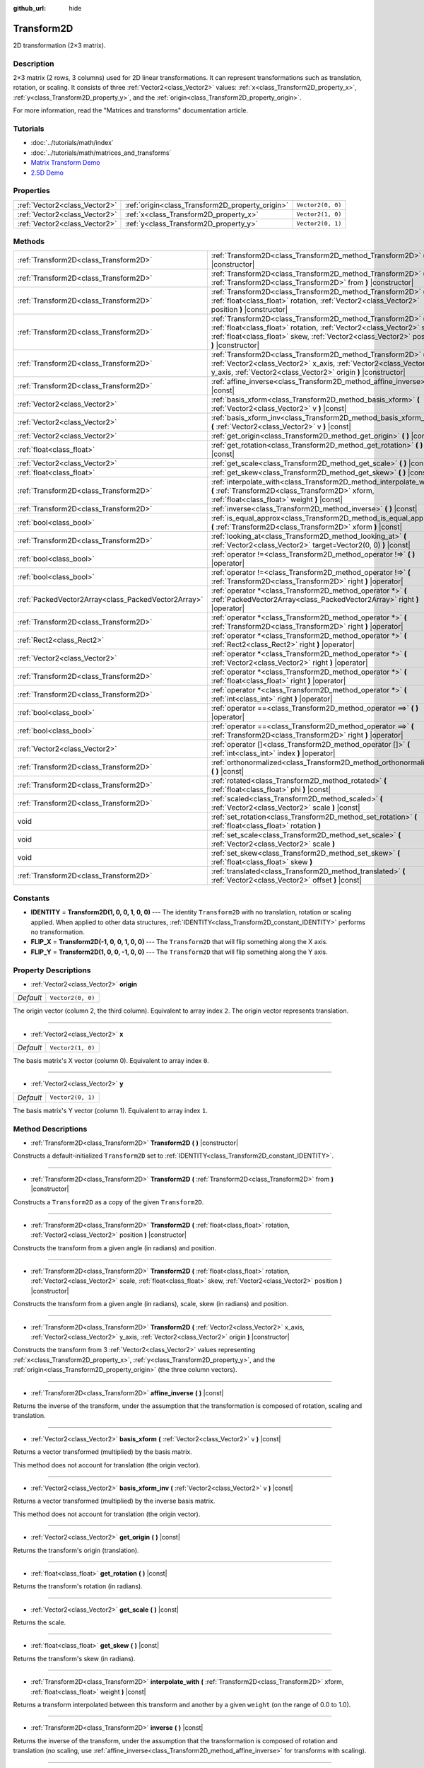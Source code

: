 :github_url: hide

.. Generated automatically by doc/tools/makerst.py in Godot's source tree.
.. DO NOT EDIT THIS FILE, but the Transform2D.xml source instead.
.. The source is found in doc/classes or modules/<name>/doc_classes.

.. _class_Transform2D:

Transform2D
===========

2D transformation (2×3 matrix).

Description
-----------

2×3 matrix (2 rows, 3 columns) used for 2D linear transformations. It can represent transformations such as translation, rotation, or scaling. It consists of three :ref:`Vector2<class_Vector2>` values: :ref:`x<class_Transform2D_property_x>`, :ref:`y<class_Transform2D_property_y>`, and the :ref:`origin<class_Transform2D_property_origin>`.

For more information, read the "Matrices and transforms" documentation article.

Tutorials
---------

- :doc:`../tutorials/math/index`

- :doc:`../tutorials/math/matrices_and_transforms`

- `Matrix Transform Demo <https://godotengine.org/asset-library/asset/584>`_

- `2.5D Demo <https://godotengine.org/asset-library/asset/583>`_

Properties
----------

+-------------------------------+--------------------------------------------------+-------------------+
| :ref:`Vector2<class_Vector2>` | :ref:`origin<class_Transform2D_property_origin>` | ``Vector2(0, 0)`` |
+-------------------------------+--------------------------------------------------+-------------------+
| :ref:`Vector2<class_Vector2>` | :ref:`x<class_Transform2D_property_x>`           | ``Vector2(1, 0)`` |
+-------------------------------+--------------------------------------------------+-------------------+
| :ref:`Vector2<class_Vector2>` | :ref:`y<class_Transform2D_property_y>`           | ``Vector2(0, 1)`` |
+-------------------------------+--------------------------------------------------+-------------------+

Methods
-------

+-----------------------------------------------------+------------------------------------------------------------------------------------------------------------------------------------------------------------------------------------------------------------------------------------+
| :ref:`Transform2D<class_Transform2D>`               | :ref:`Transform2D<class_Transform2D_method_Transform2D>` **(** **)** |constructor|                                                                                                                                                 |
+-----------------------------------------------------+------------------------------------------------------------------------------------------------------------------------------------------------------------------------------------------------------------------------------------+
| :ref:`Transform2D<class_Transform2D>`               | :ref:`Transform2D<class_Transform2D_method_Transform2D>` **(** :ref:`Transform2D<class_Transform2D>` from **)** |constructor|                                                                                                      |
+-----------------------------------------------------+------------------------------------------------------------------------------------------------------------------------------------------------------------------------------------------------------------------------------------+
| :ref:`Transform2D<class_Transform2D>`               | :ref:`Transform2D<class_Transform2D_method_Transform2D>` **(** :ref:`float<class_float>` rotation, :ref:`Vector2<class_Vector2>` position **)** |constructor|                                                                      |
+-----------------------------------------------------+------------------------------------------------------------------------------------------------------------------------------------------------------------------------------------------------------------------------------------+
| :ref:`Transform2D<class_Transform2D>`               | :ref:`Transform2D<class_Transform2D_method_Transform2D>` **(** :ref:`float<class_float>` rotation, :ref:`Vector2<class_Vector2>` scale, :ref:`float<class_float>` skew, :ref:`Vector2<class_Vector2>` position **)** |constructor| |
+-----------------------------------------------------+------------------------------------------------------------------------------------------------------------------------------------------------------------------------------------------------------------------------------------+
| :ref:`Transform2D<class_Transform2D>`               | :ref:`Transform2D<class_Transform2D_method_Transform2D>` **(** :ref:`Vector2<class_Vector2>` x_axis, :ref:`Vector2<class_Vector2>` y_axis, :ref:`Vector2<class_Vector2>` origin **)** |constructor|                                |
+-----------------------------------------------------+------------------------------------------------------------------------------------------------------------------------------------------------------------------------------------------------------------------------------------+
| :ref:`Transform2D<class_Transform2D>`               | :ref:`affine_inverse<class_Transform2D_method_affine_inverse>` **(** **)** |const|                                                                                                                                                 |
+-----------------------------------------------------+------------------------------------------------------------------------------------------------------------------------------------------------------------------------------------------------------------------------------------+
| :ref:`Vector2<class_Vector2>`                       | :ref:`basis_xform<class_Transform2D_method_basis_xform>` **(** :ref:`Vector2<class_Vector2>` v **)** |const|                                                                                                                       |
+-----------------------------------------------------+------------------------------------------------------------------------------------------------------------------------------------------------------------------------------------------------------------------------------------+
| :ref:`Vector2<class_Vector2>`                       | :ref:`basis_xform_inv<class_Transform2D_method_basis_xform_inv>` **(** :ref:`Vector2<class_Vector2>` v **)** |const|                                                                                                               |
+-----------------------------------------------------+------------------------------------------------------------------------------------------------------------------------------------------------------------------------------------------------------------------------------------+
| :ref:`Vector2<class_Vector2>`                       | :ref:`get_origin<class_Transform2D_method_get_origin>` **(** **)** |const|                                                                                                                                                         |
+-----------------------------------------------------+------------------------------------------------------------------------------------------------------------------------------------------------------------------------------------------------------------------------------------+
| :ref:`float<class_float>`                           | :ref:`get_rotation<class_Transform2D_method_get_rotation>` **(** **)** |const|                                                                                                                                                     |
+-----------------------------------------------------+------------------------------------------------------------------------------------------------------------------------------------------------------------------------------------------------------------------------------------+
| :ref:`Vector2<class_Vector2>`                       | :ref:`get_scale<class_Transform2D_method_get_scale>` **(** **)** |const|                                                                                                                                                           |
+-----------------------------------------------------+------------------------------------------------------------------------------------------------------------------------------------------------------------------------------------------------------------------------------------+
| :ref:`float<class_float>`                           | :ref:`get_skew<class_Transform2D_method_get_skew>` **(** **)** |const|                                                                                                                                                             |
+-----------------------------------------------------+------------------------------------------------------------------------------------------------------------------------------------------------------------------------------------------------------------------------------------+
| :ref:`Transform2D<class_Transform2D>`               | :ref:`interpolate_with<class_Transform2D_method_interpolate_with>` **(** :ref:`Transform2D<class_Transform2D>` xform, :ref:`float<class_float>` weight **)** |const|                                                               |
+-----------------------------------------------------+------------------------------------------------------------------------------------------------------------------------------------------------------------------------------------------------------------------------------------+
| :ref:`Transform2D<class_Transform2D>`               | :ref:`inverse<class_Transform2D_method_inverse>` **(** **)** |const|                                                                                                                                                               |
+-----------------------------------------------------+------------------------------------------------------------------------------------------------------------------------------------------------------------------------------------------------------------------------------------+
| :ref:`bool<class_bool>`                             | :ref:`is_equal_approx<class_Transform2D_method_is_equal_approx>` **(** :ref:`Transform2D<class_Transform2D>` xform **)** |const|                                                                                                   |
+-----------------------------------------------------+------------------------------------------------------------------------------------------------------------------------------------------------------------------------------------------------------------------------------------+
| :ref:`Transform2D<class_Transform2D>`               | :ref:`looking_at<class_Transform2D_method_looking_at>` **(** :ref:`Vector2<class_Vector2>` target=Vector2(0, 0) **)** |const|                                                                                                      |
+-----------------------------------------------------+------------------------------------------------------------------------------------------------------------------------------------------------------------------------------------------------------------------------------------+
| :ref:`bool<class_bool>`                             | :ref:`operator !=<class_Transform2D_method_operator !=>` **(** **)** |operator|                                                                                                                                                    |
+-----------------------------------------------------+------------------------------------------------------------------------------------------------------------------------------------------------------------------------------------------------------------------------------------+
| :ref:`bool<class_bool>`                             | :ref:`operator !=<class_Transform2D_method_operator !=>` **(** :ref:`Transform2D<class_Transform2D>` right **)** |operator|                                                                                                        |
+-----------------------------------------------------+------------------------------------------------------------------------------------------------------------------------------------------------------------------------------------------------------------------------------------+
| :ref:`PackedVector2Array<class_PackedVector2Array>` | :ref:`operator *<class_Transform2D_method_operator *>` **(** :ref:`PackedVector2Array<class_PackedVector2Array>` right **)** |operator|                                                                                            |
+-----------------------------------------------------+------------------------------------------------------------------------------------------------------------------------------------------------------------------------------------------------------------------------------------+
| :ref:`Transform2D<class_Transform2D>`               | :ref:`operator *<class_Transform2D_method_operator *>` **(** :ref:`Transform2D<class_Transform2D>` right **)** |operator|                                                                                                          |
+-----------------------------------------------------+------------------------------------------------------------------------------------------------------------------------------------------------------------------------------------------------------------------------------------+
| :ref:`Rect2<class_Rect2>`                           | :ref:`operator *<class_Transform2D_method_operator *>` **(** :ref:`Rect2<class_Rect2>` right **)** |operator|                                                                                                                      |
+-----------------------------------------------------+------------------------------------------------------------------------------------------------------------------------------------------------------------------------------------------------------------------------------------+
| :ref:`Vector2<class_Vector2>`                       | :ref:`operator *<class_Transform2D_method_operator *>` **(** :ref:`Vector2<class_Vector2>` right **)** |operator|                                                                                                                  |
+-----------------------------------------------------+------------------------------------------------------------------------------------------------------------------------------------------------------------------------------------------------------------------------------------+
| :ref:`Transform2D<class_Transform2D>`               | :ref:`operator *<class_Transform2D_method_operator *>` **(** :ref:`float<class_float>` right **)** |operator|                                                                                                                      |
+-----------------------------------------------------+------------------------------------------------------------------------------------------------------------------------------------------------------------------------------------------------------------------------------------+
| :ref:`Transform2D<class_Transform2D>`               | :ref:`operator *<class_Transform2D_method_operator *>` **(** :ref:`int<class_int>` right **)** |operator|                                                                                                                          |
+-----------------------------------------------------+------------------------------------------------------------------------------------------------------------------------------------------------------------------------------------------------------------------------------------+
| :ref:`bool<class_bool>`                             | :ref:`operator ==<class_Transform2D_method_operator ==>` **(** **)** |operator|                                                                                                                                                    |
+-----------------------------------------------------+------------------------------------------------------------------------------------------------------------------------------------------------------------------------------------------------------------------------------------+
| :ref:`bool<class_bool>`                             | :ref:`operator ==<class_Transform2D_method_operator ==>` **(** :ref:`Transform2D<class_Transform2D>` right **)** |operator|                                                                                                        |
+-----------------------------------------------------+------------------------------------------------------------------------------------------------------------------------------------------------------------------------------------------------------------------------------------+
| :ref:`Vector2<class_Vector2>`                       | :ref:`operator []<class_Transform2D_method_operator []>` **(** :ref:`int<class_int>` index **)** |operator|                                                                                                                        |
+-----------------------------------------------------+------------------------------------------------------------------------------------------------------------------------------------------------------------------------------------------------------------------------------------+
| :ref:`Transform2D<class_Transform2D>`               | :ref:`orthonormalized<class_Transform2D_method_orthonormalized>` **(** **)** |const|                                                                                                                                               |
+-----------------------------------------------------+------------------------------------------------------------------------------------------------------------------------------------------------------------------------------------------------------------------------------------+
| :ref:`Transform2D<class_Transform2D>`               | :ref:`rotated<class_Transform2D_method_rotated>` **(** :ref:`float<class_float>` phi **)** |const|                                                                                                                                 |
+-----------------------------------------------------+------------------------------------------------------------------------------------------------------------------------------------------------------------------------------------------------------------------------------------+
| :ref:`Transform2D<class_Transform2D>`               | :ref:`scaled<class_Transform2D_method_scaled>` **(** :ref:`Vector2<class_Vector2>` scale **)** |const|                                                                                                                             |
+-----------------------------------------------------+------------------------------------------------------------------------------------------------------------------------------------------------------------------------------------------------------------------------------------+
| void                                                | :ref:`set_rotation<class_Transform2D_method_set_rotation>` **(** :ref:`float<class_float>` rotation **)**                                                                                                                          |
+-----------------------------------------------------+------------------------------------------------------------------------------------------------------------------------------------------------------------------------------------------------------------------------------------+
| void                                                | :ref:`set_scale<class_Transform2D_method_set_scale>` **(** :ref:`Vector2<class_Vector2>` scale **)**                                                                                                                               |
+-----------------------------------------------------+------------------------------------------------------------------------------------------------------------------------------------------------------------------------------------------------------------------------------------+
| void                                                | :ref:`set_skew<class_Transform2D_method_set_skew>` **(** :ref:`float<class_float>` skew **)**                                                                                                                                      |
+-----------------------------------------------------+------------------------------------------------------------------------------------------------------------------------------------------------------------------------------------------------------------------------------------+
| :ref:`Transform2D<class_Transform2D>`               | :ref:`translated<class_Transform2D_method_translated>` **(** :ref:`Vector2<class_Vector2>` offset **)** |const|                                                                                                                    |
+-----------------------------------------------------+------------------------------------------------------------------------------------------------------------------------------------------------------------------------------------------------------------------------------------+

Constants
---------

.. _class_Transform2D_constant_IDENTITY:

.. _class_Transform2D_constant_FLIP_X:

.. _class_Transform2D_constant_FLIP_Y:

- **IDENTITY** = **Transform2D(1, 0, 0, 1, 0, 0)** --- The identity ``Transform2D`` with no translation, rotation or scaling applied. When applied to other data structures, :ref:`IDENTITY<class_Transform2D_constant_IDENTITY>` performs no transformation.

- **FLIP_X** = **Transform2D(-1, 0, 0, 1, 0, 0)** --- The ``Transform2D`` that will flip something along the X axis.

- **FLIP_Y** = **Transform2D(1, 0, 0, -1, 0, 0)** --- The ``Transform2D`` that will flip something along the Y axis.

Property Descriptions
---------------------

.. _class_Transform2D_property_origin:

- :ref:`Vector2<class_Vector2>` **origin**

+-----------+-------------------+
| *Default* | ``Vector2(0, 0)`` |
+-----------+-------------------+

The origin vector (column 2, the third column). Equivalent to array index ``2``. The origin vector represents translation.

----

.. _class_Transform2D_property_x:

- :ref:`Vector2<class_Vector2>` **x**

+-----------+-------------------+
| *Default* | ``Vector2(1, 0)`` |
+-----------+-------------------+

The basis matrix's X vector (column 0). Equivalent to array index ``0``.

----

.. _class_Transform2D_property_y:

- :ref:`Vector2<class_Vector2>` **y**

+-----------+-------------------+
| *Default* | ``Vector2(0, 1)`` |
+-----------+-------------------+

The basis matrix's Y vector (column 1). Equivalent to array index ``1``.

Method Descriptions
-------------------

.. _class_Transform2D_method_Transform2D:

- :ref:`Transform2D<class_Transform2D>` **Transform2D** **(** **)** |constructor|

Constructs a default-initialized ``Transform2D`` set to :ref:`IDENTITY<class_Transform2D_constant_IDENTITY>`.

----

- :ref:`Transform2D<class_Transform2D>` **Transform2D** **(** :ref:`Transform2D<class_Transform2D>` from **)** |constructor|

Constructs a ``Transform2D`` as a copy of the given ``Transform2D``.

----

- :ref:`Transform2D<class_Transform2D>` **Transform2D** **(** :ref:`float<class_float>` rotation, :ref:`Vector2<class_Vector2>` position **)** |constructor|

Constructs the transform from a given angle (in radians) and position.

----

- :ref:`Transform2D<class_Transform2D>` **Transform2D** **(** :ref:`float<class_float>` rotation, :ref:`Vector2<class_Vector2>` scale, :ref:`float<class_float>` skew, :ref:`Vector2<class_Vector2>` position **)** |constructor|

Constructs the transform from a given angle (in radians), scale, skew (in radians) and position.

----

- :ref:`Transform2D<class_Transform2D>` **Transform2D** **(** :ref:`Vector2<class_Vector2>` x_axis, :ref:`Vector2<class_Vector2>` y_axis, :ref:`Vector2<class_Vector2>` origin **)** |constructor|

Constructs the transform from 3 :ref:`Vector2<class_Vector2>` values representing :ref:`x<class_Transform2D_property_x>`, :ref:`y<class_Transform2D_property_y>`, and the :ref:`origin<class_Transform2D_property_origin>` (the three column vectors).

----

.. _class_Transform2D_method_affine_inverse:

- :ref:`Transform2D<class_Transform2D>` **affine_inverse** **(** **)** |const|

Returns the inverse of the transform, under the assumption that the transformation is composed of rotation, scaling and translation.

----

.. _class_Transform2D_method_basis_xform:

- :ref:`Vector2<class_Vector2>` **basis_xform** **(** :ref:`Vector2<class_Vector2>` v **)** |const|

Returns a vector transformed (multiplied) by the basis matrix.

This method does not account for translation (the origin vector).

----

.. _class_Transform2D_method_basis_xform_inv:

- :ref:`Vector2<class_Vector2>` **basis_xform_inv** **(** :ref:`Vector2<class_Vector2>` v **)** |const|

Returns a vector transformed (multiplied) by the inverse basis matrix.

This method does not account for translation (the origin vector).

----

.. _class_Transform2D_method_get_origin:

- :ref:`Vector2<class_Vector2>` **get_origin** **(** **)** |const|

Returns the transform's origin (translation).

----

.. _class_Transform2D_method_get_rotation:

- :ref:`float<class_float>` **get_rotation** **(** **)** |const|

Returns the transform's rotation (in radians).

----

.. _class_Transform2D_method_get_scale:

- :ref:`Vector2<class_Vector2>` **get_scale** **(** **)** |const|

Returns the scale.

----

.. _class_Transform2D_method_get_skew:

- :ref:`float<class_float>` **get_skew** **(** **)** |const|

Returns the transform's skew (in radians).

----

.. _class_Transform2D_method_interpolate_with:

- :ref:`Transform2D<class_Transform2D>` **interpolate_with** **(** :ref:`Transform2D<class_Transform2D>` xform, :ref:`float<class_float>` weight **)** |const|

Returns a transform interpolated between this transform and another by a given ``weight`` (on the range of 0.0 to 1.0).

----

.. _class_Transform2D_method_inverse:

- :ref:`Transform2D<class_Transform2D>` **inverse** **(** **)** |const|

Returns the inverse of the transform, under the assumption that the transformation is composed of rotation and translation (no scaling, use :ref:`affine_inverse<class_Transform2D_method_affine_inverse>` for transforms with scaling).

----

.. _class_Transform2D_method_is_equal_approx:

- :ref:`bool<class_bool>` **is_equal_approx** **(** :ref:`Transform2D<class_Transform2D>` xform **)** |const|

Returns ``true`` if this transform and ``transform`` are approximately equal, by calling ``is_equal_approx`` on each component.

----

.. _class_Transform2D_method_looking_at:

- :ref:`Transform2D<class_Transform2D>` **looking_at** **(** :ref:`Vector2<class_Vector2>` target=Vector2(0, 0) **)** |const|

Returns a copy of the transform rotated such that it's rotation on the X-axis points towards the ``target`` position.

Operations take place in global space.

----

.. _class_Transform2D_method_operator !=:

- :ref:`bool<class_bool>` **operator !=** **(** **)** |operator|

----

- :ref:`bool<class_bool>` **operator !=** **(** :ref:`Transform2D<class_Transform2D>` right **)** |operator|

----

.. _class_Transform2D_method_operator *:

- :ref:`PackedVector2Array<class_PackedVector2Array>` **operator *** **(** :ref:`PackedVector2Array<class_PackedVector2Array>` right **)** |operator|

----

- :ref:`Transform2D<class_Transform2D>` **operator *** **(** :ref:`Transform2D<class_Transform2D>` right **)** |operator|

----

- :ref:`Rect2<class_Rect2>` **operator *** **(** :ref:`Rect2<class_Rect2>` right **)** |operator|

----

- :ref:`Vector2<class_Vector2>` **operator *** **(** :ref:`Vector2<class_Vector2>` right **)** |operator|

----

- :ref:`Transform2D<class_Transform2D>` **operator *** **(** :ref:`float<class_float>` right **)** |operator|

This operator multiplies all components of the ``Transform2D``, including the origin vector, which scales it uniformly.

----

- :ref:`Transform2D<class_Transform2D>` **operator *** **(** :ref:`int<class_int>` right **)** |operator|

This operator multiplies all components of the ``Transform2D``, including the origin vector, which scales it uniformly.

----

.. _class_Transform2D_method_operator ==:

- :ref:`bool<class_bool>` **operator ==** **(** **)** |operator|

----

- :ref:`bool<class_bool>` **operator ==** **(** :ref:`Transform2D<class_Transform2D>` right **)** |operator|

----

.. _class_Transform2D_method_operator []:

- :ref:`Vector2<class_Vector2>` **operator []** **(** :ref:`int<class_int>` index **)** |operator|

----

.. _class_Transform2D_method_orthonormalized:

- :ref:`Transform2D<class_Transform2D>` **orthonormalized** **(** **)** |const|

Returns the transform with the basis orthogonal (90 degrees), and normalized axis vectors (scale of 1 or -1).

----

.. _class_Transform2D_method_rotated:

- :ref:`Transform2D<class_Transform2D>` **rotated** **(** :ref:`float<class_float>` phi **)** |const|

Rotates the transform by the given angle (in radians), using matrix multiplication.

----

.. _class_Transform2D_method_scaled:

- :ref:`Transform2D<class_Transform2D>` **scaled** **(** :ref:`Vector2<class_Vector2>` scale **)** |const|

Scales the transform by the given scale factor, using matrix multiplication.

----

.. _class_Transform2D_method_set_rotation:

- void **set_rotation** **(** :ref:`float<class_float>` rotation **)**

Sets the transform's rotation (in radians).

----

.. _class_Transform2D_method_set_scale:

- void **set_scale** **(** :ref:`Vector2<class_Vector2>` scale **)**

Sets the transform's scale.

----

.. _class_Transform2D_method_set_skew:

- void **set_skew** **(** :ref:`float<class_float>` skew **)**

Sets the transform's skew (in radians).

----

.. _class_Transform2D_method_translated:

- :ref:`Transform2D<class_Transform2D>` **translated** **(** :ref:`Vector2<class_Vector2>` offset **)** |const|

Translates the transform by the given offset, relative to the transform's basis vectors.

Unlike :ref:`rotated<class_Transform2D_method_rotated>` and :ref:`scaled<class_Transform2D_method_scaled>`, this does not use matrix multiplication.

.. |virtual| replace:: :abbr:`virtual (This method should typically be overridden by the user to have any effect.)`
.. |const| replace:: :abbr:`const (This method has no side effects. It doesn't modify any of the instance's member variables.)`
.. |vararg| replace:: :abbr:`vararg (This method accepts any number of arguments after the ones described here.)`
.. |constructor| replace:: :abbr:`constructor (This method is used to construct a type.)`
.. |operator| replace:: :abbr:`operator (This method describes a valid operator to use with this type as left-hand operand.)`
